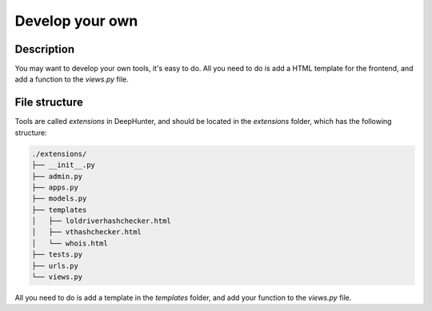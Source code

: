 Develop your own
################

Description
***********
You may want to develop your own tools, it's easy to do. All you need to do is add a HTML template for the frontend, and add a function to the `views.py` file.

File structure
**************
Tools are called `extensions` in DeepHunter, and should be located in the `extensions` folder, which has the following structure:

.. code-block:: sh

	./extensions/
	├── __init__.py
	├── admin.py
	├── apps.py
	├── models.py
	├── templates
	│   ├── loldriverhashchecker.html
	│   ├── vthashchecker.html
	│   └── whois.html
	├── tests.py
	├── urls.py
	└── views.py

All you need to do is add a template in the `templates` folder, and add your function to the `views.py` file.
